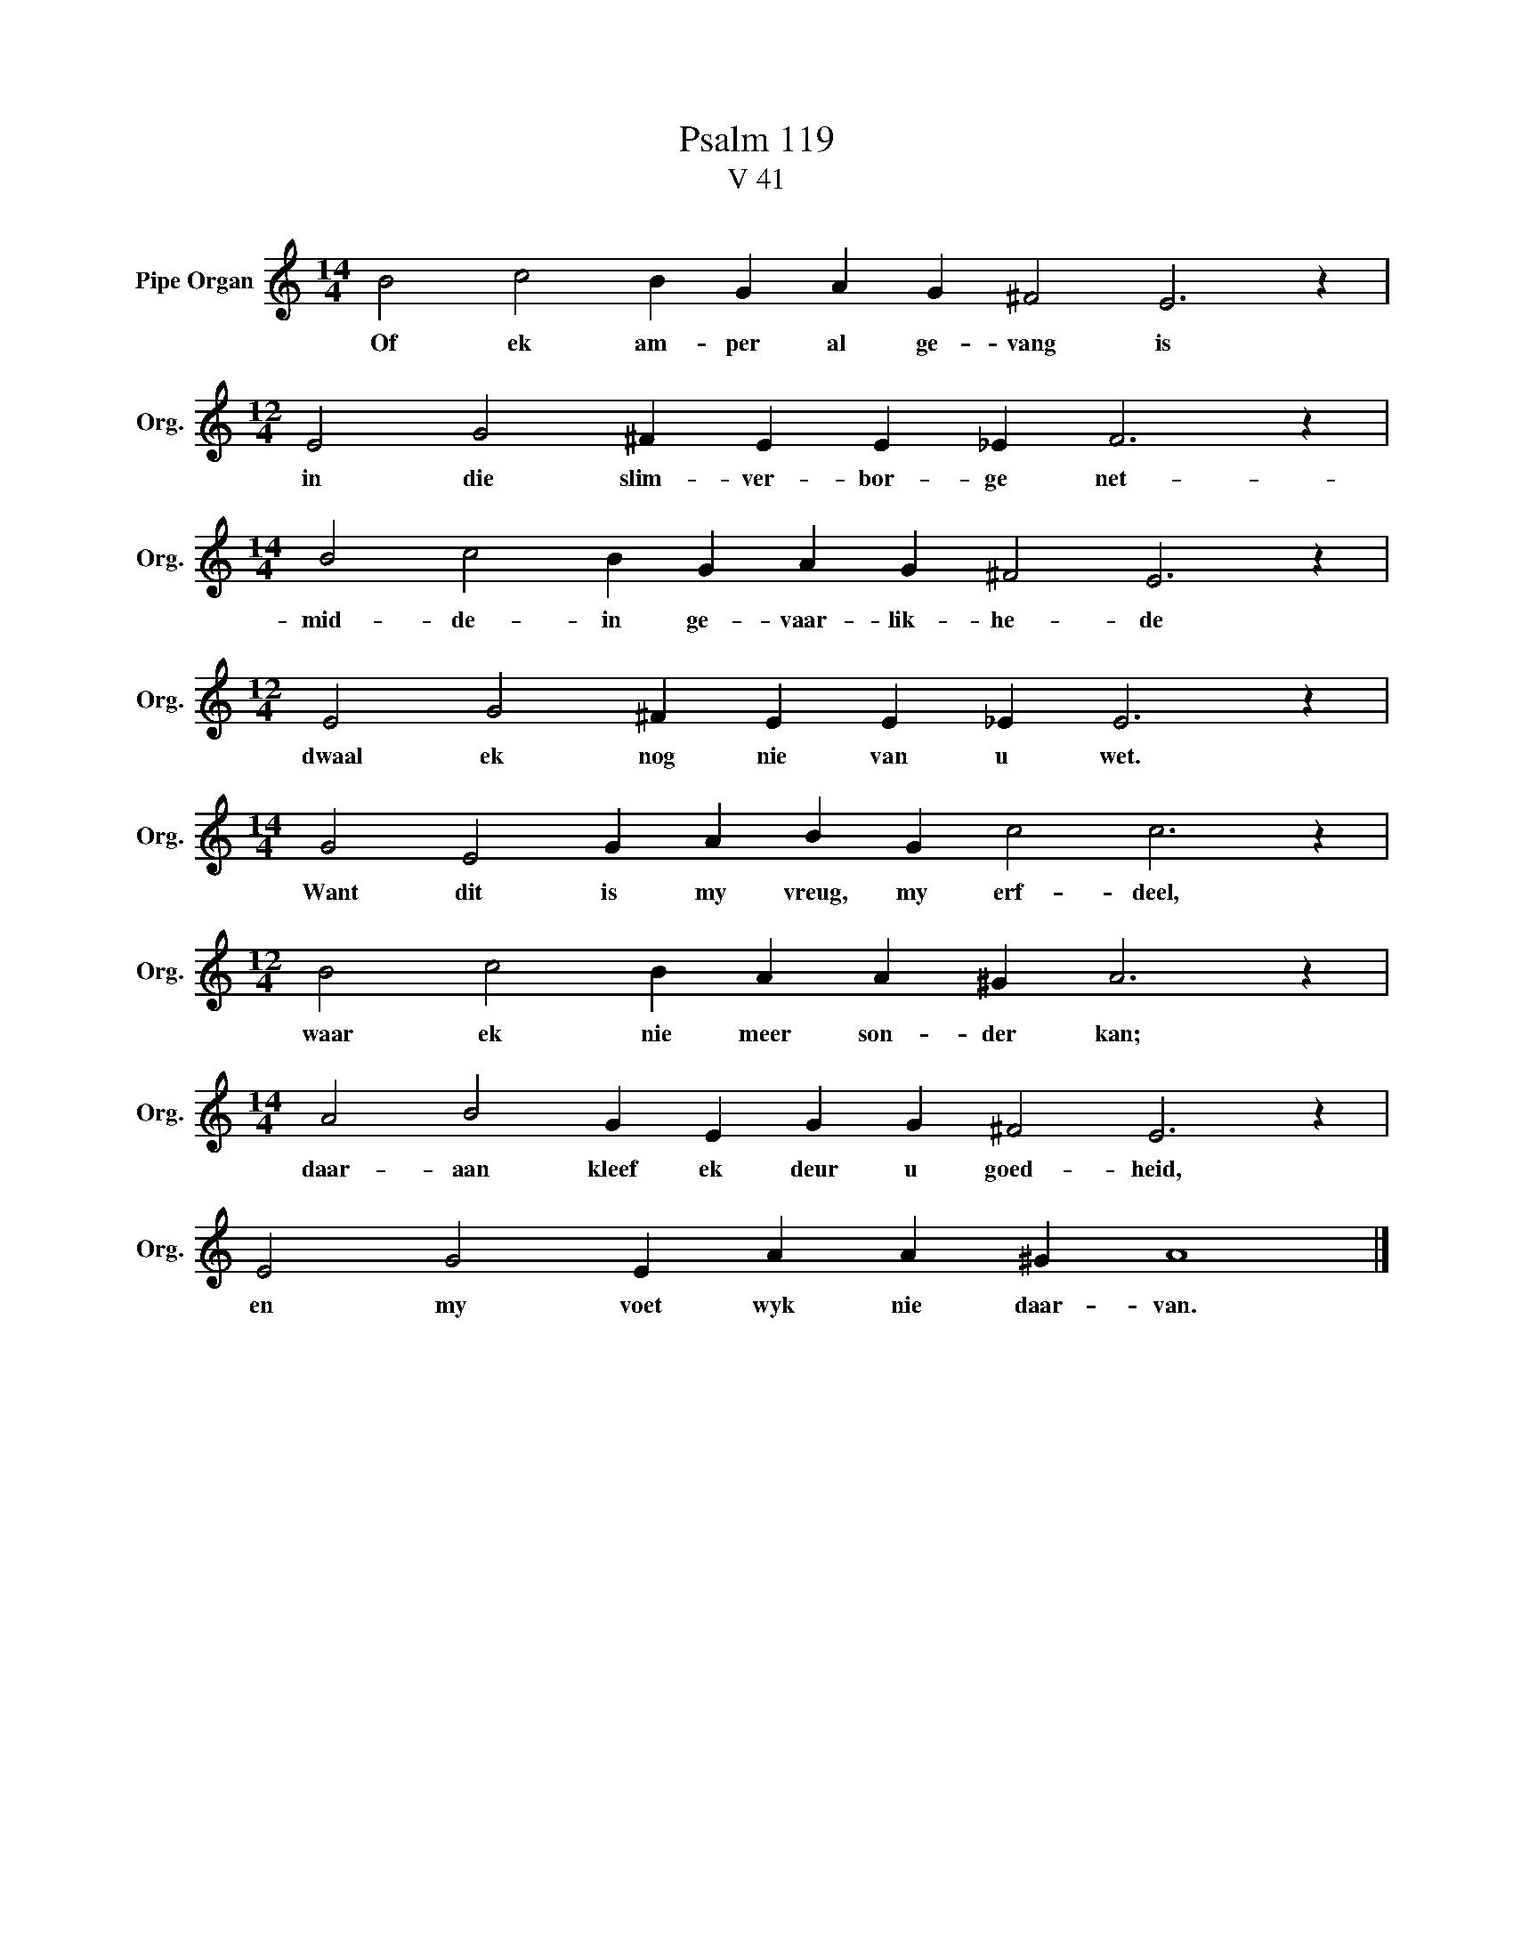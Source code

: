 X:1
T:Psalm 119
T:V 41
L:1/4
M:14/4
I:linebreak $
K:C
V:1 treble nm="Pipe Organ" snm="Org."
V:1
 B2 c2 B G A G ^F2 E3 z |$[M:12/4] E2 G2 ^F E E _E F3 z |$[M:14/4] B2 c2 B G A G ^F2 E3 z |$ %3
w: Of ek am- per al ge- vang is|in die slim- ver- bor- ge net-|mid- de- in ge- vaar- lik- he- de|
[M:12/4] E2 G2 ^F E E _E E3 z |$[M:14/4] G2 E2 G A B G c2 c3 z |$[M:12/4] B2 c2 B A A ^G A3 z |$ %6
w: dwaal ek nog nie van u wet.|Want dit is my vreug, my erf- deel,|waar ek nie meer son- der kan;|
[M:14/4] A2 B2 G E G G ^F2 E3 z |$ E2 G2 E A A ^G A4 |] %8
w: daar- aan kleef ek deur u goed- heid,|en my voet wyk nie daar- van.|

